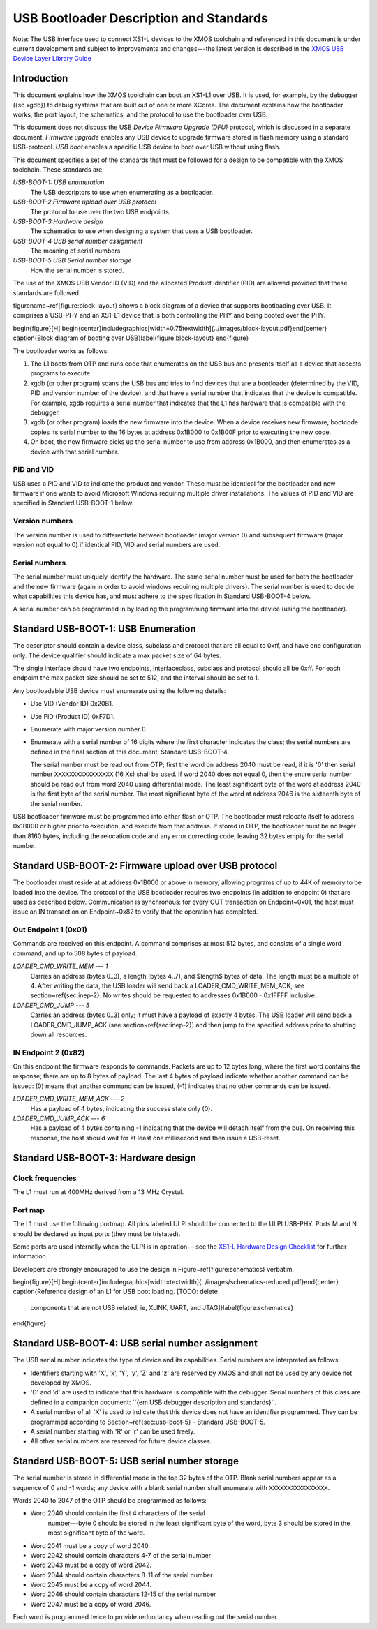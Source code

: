 USB Bootloader Description and Standards
========================================

Note: The USB interface used to connect XS1-L devices to the XMOS toolchain
and referenced in this document is under current development and subject to
improvements and changes---the latest version is described in the `XMOS USB
Device Layer Library Guide <http://www.xmos.com/published/xuddg>`_

Introduction
------------

This document explains how the XMOS toolchain can boot an XS1-L1 over USB.
It is used, for example, by the debugger ({\sc xgdb}) to debug
systems that are built out of one or more XCores. The document explains how
the bootloader works, the port layout, the schematics, and the protocol to
use the bootloader over USB.

This document does not discuss the USB *Device Firmware Upgrade (DFU)* protocol, which is discussed in a separate document.
*Firmware upgrade* enables any USB device to upgrade
firmware stored in flash memory using a standard USB-protocol.
*USB boot* enables a specific USB device to boot over USB without using flash.

This document specifies a set of the standards that must be followed for a
design to be compatible with the XMOS toolchain. These standards are:

*USB-BOOT-1: USB enumeration*
  The USB descriptors to use
  when enumerating as a bootloader.
*USB-BOOT-2 Firmware upload over USB protocol*
  The
  protocol to use over the two USB endpoints.
*USB-BOOT-3 Hardware design*
  The schematics to use when
  designing a system that uses a USB bootloader.
*USB-BOOT-4 USB serial number assignment*
  The meaning
  of serial numbers.
*USB-BOOT-5 USB Serial number storage*
  How the serial
  number is stored.

The use of the XMOS USB Vendor ID (VID) and the allocated Product Identifier (PID) are allowed
provided that these standards are followed.

\figurename~\ref{figure:block-layout} shows a block diagram of a device that supports bootloading over USB.
It comprises a USB-PHY and an XS1-L1 device that is both controlling the PHY and being
booted over the PHY.

\begin{figure}[H]
\begin{center}\includegraphics[width=0.75\textwidth]{../images/block-layout.pdf}\end{center}
\caption{Block diagram of booting over USB}\label{figure:block-layout}
\end{figure}

The bootloader works as follows:

#. The L1 boots from OTP and runs code that enumerates on the USB bus and
   presents itself as a device that accepts programs to execute.
#. xgdb (or other program) scans the USB bus and tries to find devices
   that are a bootloader (determined by the VID, PID and version number of the device),
   and that have a serial number that indicates that the device is
   compatible. For example, xgdb requires a serial number that
   indicates that the L1 has hardware that is compatible with the debugger.
#. xgdb (or other program) loads the new firmware into the device. When a
   device receives new firmware, bootcode copies its serial number to the 16 bytes
   at address 0x1B000 to 0x1B00F prior to executing the new code.
#. On boot, the new firmware picks up the serial number to use
   from address 0x1B000, and then enumerates as a device with that serial
   number.

PID and VID
...........

USB uses a PID and VID to indicate the product and vendor. These must be identical for the bootloader and new
firmware if one wants to avoid Microsoft Windows requiring multiple driver
installations. The values of PID and VID are specified in Standard USB-BOOT-1 below.

Version numbers
...............

The version number is used to differentiate between bootloader (major
version 0) and subsequent firmware (major version not equal to 0) if
identical PID, VID and serial numbers are used.

Serial numbers
..............

The serial number must uniquely identify the hardware. The same serial
number must be used for both the bootloader and the new firmware (again in
order to avoid windows requiring multiple drivers). The serial number is
used to decide what capabilities this device has, and must adhere to the
specification in Standard USB-BOOT-4 below. 

A serial number can be programmed in by loading the programming firmware
into the device (using the bootloader).

Standard USB-BOOT-1: USB Enumeration
------------------------------------


The descriptor should contain a device class, subclass and
protocol that are all equal to 0xff, and have one configuration only. The
device qualifier should indicate a max packet size of 64 bytes.

The single interface should have two endpoints, interfaceclass, subclass
and protocol should all be 0xff. For each endpoint the max packet size
should be set to 512, and the interval should be set to 1.

Any bootloadable USB device must enumerate using the following details:

* Use VID (Vendor ID) 0x20B1.

* Use PID (Product ID) 0xF7D1.

* Enumerate with major version number 0

* Enumerate with a serial number of 16 digits where the first
  character indicates the class; the serial numbers are defined in the
  final section of this document: Standard USB-BOOT-4.

  The serial number must be read out from OTP; first the word on address
  2040 must be read, if it is '0' then serial number
  ``XXXXXXXXXXXXXXXX`` (16 Xs) shall be used. If word 2040 does not equal
  0, then the entire serial number should be read out from word 2040 using
  differential mode. The least significant byte of the word at address 2040
  is the first byte of the serial number. The most significant byte of the
  word at address 2046 is the sixteenth byte of the serial number.

USB bootloader firmware must be programmed into either flash or OTP. The
bootloader must relocate itself to address 0x1B000 or higher prior to
execution, and execute from that address. If stored in OTP, the bootloader must be no larger than 8160
bytes, including the relocation code and any error correcting code, leaving 32 bytes empty for the serial number.

Standard USB-BOOT-2: Firmware upload over USB protocol
------------------------------------------------------

The bootloader must reside at at address 0x1B000 or above in memory, 
allowing programs of up to 44K of memory to be loaded into
the device. The protocol of the USB bootloader requires two endpoints (in
addition to endpoint 0) that are used as described below. Communication is
synchronous: for every OUT transaction on Endpoint~0x01, the host must issue an IN
transaction on Endpoint~0x82 to verify that the operation has completed.

Out Endpoint 1 (0x01)
.....................

Commands are received on this endpoint. A command comprises at most 512
bytes, and consists of a single word command, and up to 508 bytes of
payload.

*LOADER_CMD_WRITE_MEM --- 1*
    Carries an address
    (bytes 0..3), a length (bytes 4..7), and $length$ bytes of data. The
    length must be a multiple of 4. After writing the data, the USB loader
    will send back a LOADER_CMD_WRITE_MEM_ACK, see section~\ref{sec:inep-2}. No
    writes should be requested to addresses 0x1B000 - 0x1FFFF inclusive.

*LOADER_CMD_JUMP --- 5*
    Carries an address
    (bytes 0..3) only; it must have a payload of exactly 4 bytes. The USB loader
    will send back a LOADER_CMD_JUMP_ACK (see section~\ref{sec:inep-2}) and then
    jump to the specified address prior to shutting down all resources.

IN Endpoint 2 (0x82)
....................

On this endpoint the firmware responds to commands. Packets are up to 12
bytes long, where the first word contains the response; there are up to 8
bytes of payload. The last 4 bytes of payload indicate whether another
command can be issued: (0) means that another command can be issued, (-1)
indicates that no other commands can be issued.

*LOADER_CMD_WRITE_MEM_ACK --- 2*
    Has a payload of 4 bytes,
    indicating the success state only (0).

*LOADER_CMD_JUMP_ACK --- 6*
    Has a payload of 4 bytes
    containing -1 indicating that the device will detach itself from the
    bus. On receiving this response, the host should wait for at least one
    millisecond and then issue a USB-reset.


Standard USB-BOOT-3: Hardware design
------------------------------------

Clock frequencies
.................

The L1 must run at 400MHz derived from a 13 MHz Crystal.

Port map
........

The L1 must use the following portmap. All pins labeled ULPI
should be connected to the ULPI USB-PHY. Ports M and N should be declared
as input ports (they must be tristated). 

===== ====== ======= ======= ================
Pin   Port                   Signal 
----- ---------------------- ----------------
      1b     4b     8b       
===== ====== ======= ======= ================
X0D12 P1E0                   ULPI_STP 
X0D13 P1F0                   ULPI_NXT 
X0D14        P4C0   P8B0     ULPI_DATA0
X0D15        P4C1   P8B1     ULPI_DATA1
X0D16        P4D0   P8B2     ULPI_DATA2
X0D17        P4D1   P8B3     ULPI_DATA3
X0D18        P4D2   P8B4     ULPI_DATA4
X0D19        P4D3   P8B5     ULPI_DATA5
X0D20        P4C2   P8B6     ULPI_DATA6
X0D21        P4C3   P8B7     ULPI_DATA7
X0D22 P1G0                   ULPI_DIR
X0D23 P1H0                   ULPI_CLK
X0D24 P1I0                   ULPI_RST_N  
X0D35 P1L0                   Declare as input
X0D36 P1M0                   Declare as input
===== ====== ======= ======= ================


Some ports are used internally when the ULPI is in operation---see the
`XS1-L Hardware Design Checklist
<http://www.xmos.com/published/xs1lcheck>`_ for further information.

Developers are strongly encouraged to use the design in Figure~\ref{figure:schematics} verbatim.

\begin{figure}[H]
\begin{center}\includegraphics[width=\textwidth]{../images/schematics-reduced.pdf}\end{center}
\caption{Reference design of an L1 for USB boot loading. [TODO: delete
  components that are not USB related, ie, XLINK, UART, and JTAG]}\label{figure:schematics}
\end{figure}

Standard USB-BOOT-4: USB serial number assignment
-------------------------------------------------

The USB serial number indicates the type of device and its capabilities.
Serial numbers are interpreted as follows:

* Identifiers starting with 'X', 'x', 'Y', 'y', 'Z' and 'z'
  are reserved by XMOS and
  shall not be used by any device not developed by XMOS.
* 'D' and 'd' are used to indicate that this hardware is compatible
  with the debugger. Serial numbers of this class are defined in a
  companion document: ``{\em USB debugger description and standards}''.
* A serial number of all 'X' is used to indicate that this device does not have
  an identifier programmed. They can be programmed according to
  Section~\ref{sec:usb-boot-5} - Standard USB-BOOT-5.
* A serial number starting with 'R' or 'r' can be used freely.
* All other serial numbers are reserved for future device classes.


Standard USB-BOOT-5: USB serial number storage
----------------------------------------------

The serial number is stored in differential mode in the top 32 bytes of the
OTP. Blank serial numbers appear as a sequence of 0 and -1
words; any device with a blank serial number shall enumerate with
``XXXXXXXXXXXXXXXX``.

Words 2040 to 2047 of the OTP should be programmed as follows:


* Word 2040 should contain the first 4 characters of the serial
    number---byte 0 should be stored in the least significant byte of the
    word, byte 3 should be stored in the most significant byte of the word.
* Word 2041 must be a copy of word 2040.
* Word 2042 should contain characters 4-7 of the serial number
* Word 2043 must be a copy of word 2042.
* Word 2044 should contain characters 8-11 of the serial number
* Word 2045 must be a copy of word 2044.
* Word 2046 should contain characters 12-15 of the serial number
* Word 2047 must be a copy of word 2046.


Each word is programmed twice to provide redundancy when reading out the
serial number.

